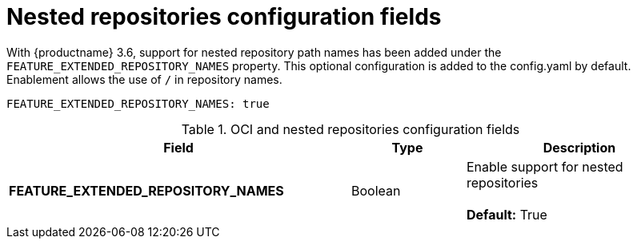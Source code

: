 [[config-fields-nested-repositories]]
= Nested repositories configuration fields

With {productname} 3.6, support for nested repository path names has been added under the `FEATURE_EXTENDED_REPOSITORY_NAMES` property. This optional configuration is added to the config.yaml by default. Enablement allows the use of `/` in repository names.

[source,yaml]
----
FEATURE_EXTENDED_REPOSITORY_NAMES: true
----

.OCI and nested repositories configuration fields
[cols="3a,1a,2a",options="header"]
|===
| Field | Type | Description
| **FEATURE_EXTENDED_REPOSITORY_NAMES** | Boolean | Enable support for nested repositories +
 +
**Default:** True

|===
